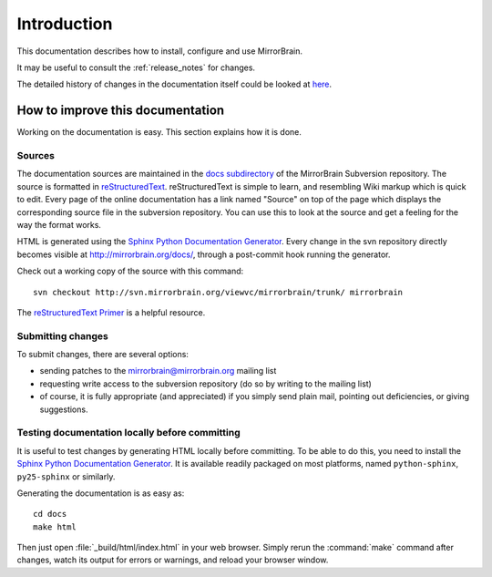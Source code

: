 Introduction
============

This documentation describes how to install, configure and use MirrorBrain.

It may be useful to consult the :ref:`release_notes` for changes.

The detailed history of changes in the documentation itself could be looked at
`here <http://svn.mirrorbrain.org/viewvc/mirrorbrain/trunk/docs/>`_.


.. _hacking_the_docs:

How to improve this documentation
---------------------------------

Working on the documentation is easy. This section explains how it is done.


Sources
^^^^^^^

The documentation sources are maintained in the `docs subdirectory`_ of the
MirrorBrain Subversion repository. The source is formatted in
`reStructuredText`_. reStructuredText is simple to learn, and resembling Wiki
markup which is quick to edit. Every page of the online documentation has a
link named "Source" on top of the page which displays the corresponding source
file in the subversion repository. You can use this to look at the source and
get a feeling for the way the format works.

HTML is generated using the `Sphinx Python Documentation Generator`_. Every
change in the svn repository directly becomes visible at
http://mirrorbrain.org/docs/, through a post-commit hook running the generator.

Check out a working copy of the source with this command::

    svn checkout http://svn.mirrorbrain.org/viewvc/mirrorbrain/trunk/ mirrorbrain

The `reStructuredText Primer`_ is a helpful resource.


Submitting changes
^^^^^^^^^^^^^^^^^^

To submit changes, there are several options:

* sending patches to the mirrorbrain@mirrorbrain.org mailing list
* requesting write access to the subversion repository (do so by writing to the
  mailing list)
* of course, it is fully appropriate (and appreciated) if you simply send plain
  mail, pointing out deficiencies, or giving suggestions.


Testing documentation locally before committing
^^^^^^^^^^^^^^^^^^^^^^^^^^^^^^^^^^^^^^^^^^^^^^^

It is useful to test changes by generating HTML locally before committing. To
be able to do this, you need to install the `Sphinx Python Documentation
Generator`_. It is available readily packaged on most platforms, named
``python-sphinx``, ``py25-sphinx`` or similarly.

Generating the documentation is as easy as::

    cd docs
    make html

Then just open :file:`_build/html/index.html` in your web browser. Simply rerun
the :command:`make` command after changes, watch its output for errors or
warnings, and reload your browser window.


.. _`docs subdirectory`: http://svn.mirrorbrain.org/viewvc/mirrorbrain/trunk/docs/
.. _`reStructuredText`: http://docutils.sf.net/rst.html
.. _`Sphinx Python Documentation Generator`: http://sphinx.pocoo.org/
.. _`reStructuredText Primer`: http://sphinx.pocoo.org/rest.html

